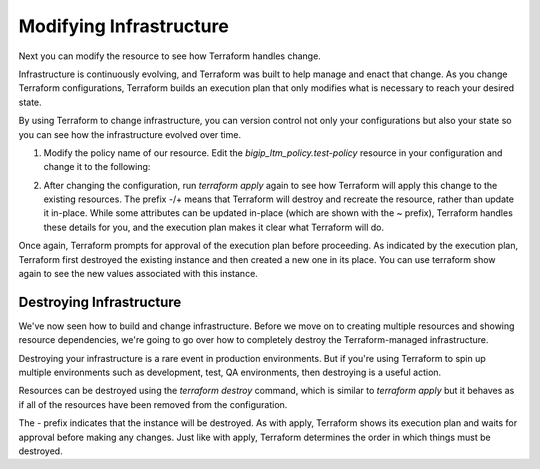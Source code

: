 Modifying Infrastructure
========================

Next you can modify the resource to see how Terraform handles change.

Infrastructure is continuously evolving, and Terraform was built to help manage and enact that change. As you change Terraform configurations, Terraform builds an execution plan that only modifies what is necessary to reach your desired state.

By using Terraform to change infrastructure, you can version control not only your configurations but also your state so you can see how the infrastructure evolved over time.

1. Modify the policy name of our resource. Edit the `bigip_ltm_policy.test-policy` resource in your configuration and change it to the following:

.. code-block:: javascript
   :linenos:

   provider "bigip" {
    address = "x.x.x.x"
    username = "x.x.x.x"
    password = "x.x.x.x"
    }

    resource "bigip_ltm_policy" "test-policy" {
    name = "test_policy"
    strategy = "first-match"
    requires = ["http"]
    published_copy = "Drafts/test_policy"
    controls = ["forwarding"]
    rule {
    name = "rule6"
    action {
    tm_name = "20"
    forward = true
    pool = "/Common/mypool"
    }
    }
    depends_on = ["bigip_ltm_pool.mypool"]
    }

    resource "bigip_ltm_pool" "mypool" {
    name = "/Common/mypool"
    monitors = ["/Common/http"]
    allow_nat = "yes"
    allow_snat = "yes"
    load_balancing_mode = "round-robin"
    }


2. After changing the configuration, run `terraform apply` again to see how Terraform will apply this change to the existing resources. The prefix -/+ means that Terraform will destroy and recreate the resource, rather than update it in-place. While some attributes can be updated in-place (which are shown with the ~ prefix), Terraform handles these details for you, and the execution plan makes it clear what Terraform will do. 

.. code-block:: javascript
   :linenos:

   root@terraforn-ubuntu3:~/go/src/github.com/terraform-providers/terraform-provider-bigip# terraform apply
    bigip_ltm_pool.mypool: Refreshing state... [id=/Common/mypool]
    bigip_ltm_policy.test-policy: Refreshing state... [id=new_policy]

    An execution plan has been generated and is shown below.
    Resource actions are indicated with the following symbols:
    -/+ destroy and then create replacement

    Terraform will perform the following actions:

    # bigip_ltm_policy.test-policy must be replaced
    -/+ resource "bigip_ltm_policy" "test-policy" {
    controls = [
    "forwarding",
    ]
    ~ id = "new_policy" -> (known after apply)
    ~ name = "new_policy" -> "test_policy" # forces replacement
    ~ published_copy = "Drafts/new_policy" -> "Drafts/test_policy" # forces replacement
    requires = [
    "http",
    ]
    ~ strategy = "/Common/first-match" -> "first-match"

    ~ rule {
    name = "rule6"

    ~ action {
    + app_service = (known after apply)
    + application = (known after apply)
    ~ asm = false -> (known after apply)
    ~ avr = false -> (known after apply)
    ~ cache = false -> (known after apply)
    ~ carp = false -> (known after apply)
    + category = (known after apply)
    ~ classify = false -> (known after apply)
    + clone_pool = (known after apply)
    ~ code = 0 -> (known after apply)
    ~ compress = false -> (known after apply)
    + content = (known after apply)
    ~ cookie_hash = false -> (known after apply)
    ~ cookie_insert = false -> (known after apply)
    ~ cookie_passive = false -> (known after apply)
    ~ cookie_rewrite = false -> (known after apply)
    ~ decompress = false -> (known after apply)
    ~ defer = false -> (known after apply)
    ~ destination_address = false -> (known after apply)
    ~ disable = false -> (known after apply)
    + domain = (known after apply)
    ~ enable = false -> (known after apply)
    + expiry = (known after apply)
    ~ expiry_secs = 0 -> (known after apply)
    + expression = (known after apply)
    + extension = (known after apply)
    + facility = (known after apply)
    forward = true
    + from_profile = (known after apply)
    ~ hash = false -> (known after apply)
    + host = (known after apply)
    ~ http = false -> (known after apply)
    ~ http_basic_auth = false -> (known after apply)
    ~ http_cookie = false -> (known after apply)
    ~ http_header = false -> (known after apply)
    - http_host = false -> null
    ~ http_referer = false -> (known after apply)
    ~ http_reply = false -> (known after apply)
    ~ http_set_cookie = false -> (known after apply)
    ~ http_uri = false -> (known after apply)
    + ifile = (known after apply)
    ~ insert = false -> (known after apply)
    + internal_virtual = (known after apply)
    + ip_address = (known after apply)
    + key = (known after apply)
    ~ l7dos = false -> (known after apply)
    ~ length = 0 -> (known after apply)
    + location = (known after apply)
    ~ log = false -> (known after apply)
    ~ ltm_policy = false -> (known after apply)
    + member = (known after apply)
    + message = (known after apply)
    + netmask = (known after apply)
    + nexthop = (known after apply)
    + node = (known after apply)
    ~ offset = 0 -> (known after apply)
    + path = (known after apply)
    ~ pem = false -> (known after apply)
    ~ persist = false -> (known after apply)
    ~ pin = false -> (known after apply)
    + policy = (known after apply)
    pool = "/Common/mypool"
    ~ port = 0 -> (known after apply)
    + priority = (known after apply)
    + profile = (known after apply)
    + protocol = (known after apply)
    + query_string = (known after apply)
    + rateclass = (known after apply)
    ~ redirect = false -> (known after apply)
    ~ remove = false -> (known after apply)
    ~ replace = false -> (known after apply)
    ~ request = false -> (known after apply)
    ~ request_adapt = false -> (known after apply)
    ~ reset = false -> (known after apply)
    ~ response = false -> (known after apply)
    ~ response_adapt = false -> (known after apply)
    + scheme = (known after apply)
    + script = (known after apply)
    ~ select = false -> (known after apply)
    ~ server_ssl = false -> (known after apply)
    ~ set_variable = false -> (known after apply)
    + snat = (known after apply)
    + snatpool = (known after apply)
    ~ source_address = false -> (known after apply)
    ~ ssl_client_hello = false -> (known after apply)
    ~ ssl_server_handshake = false -> (known after apply)
    ~ ssl_server_hello = false -> (known after apply)
    ~ ssl_session_id = false -> (known after apply)
    ~ status = 0 -> (known after apply)
    ~ tcl = false -> (known after apply)
    ~ tcp_nagle = false -> (known after apply)
    + text = (known after apply)
    ~ timeout = 0 -> (known after apply)
    tm_name = "20"
    ~ uie = false -> (known after apply)
    ~ universal = false -> (known after apply)
    + value = (known after apply)
    + virtual = (known after apply)
    + vlan = (known after apply)
    ~ vlan_id = 0 -> (known after apply)
    ~ wam = false -> (known after apply)
    ~ write = false -> (known after apply)
    }
    }
    }

    Plan: 1 to add, 0 to change, 1 to destroy.

    Do you want to perform these actions?
    Terraform will perform the actions described above.
    Only 'yes' will be accepted to approve.

    Enter a value: yes

    bigip_ltm_policy.test-policy: Destroying... [id=new_policy]
    bigip_ltm_policy.test-policy: Destruction complete after 0s
    bigip_ltm_policy.test-policy: Creating...
    bigip_ltm_policy.test-policy: Creation complete after 0s [id=test_policy]

    Apply complete! Resources: 1 added, 0 changed, 1 destroyed.


Once again, Terraform prompts for approval of the execution plan before proceeding. As indicated by the execution plan, Terraform first destroyed the existing instance and then created a new one in its place. You can use terraform show again to see the new values associated with this instance.

Destroying Infrastructure
-------------------------

We've now seen how to build and change infrastructure. Before we move on to creating multiple resources and showing resource dependencies, we're going to go over how to completely destroy the Terraform-managed infrastructure.

Destroying your infrastructure is a rare event in production environments. But if you're using Terraform to spin up multiple environments such as development, test, QA environments, then destroying is a useful action.

Resources can be destroyed using the `terraform destroy` command, which is similar to `terraform apply` but it behaves as if all of the resources have been removed from the configuration.

The - prefix indicates that the instance will be destroyed. As with apply, Terraform shows its execution plan and waits for approval before making any changes. Just like with apply, Terraform determines the order in which things must be destroyed. 


.. code-block:: javascript
   :linenos:

   root@terraforn-ubuntu3:~/go/src/github.com/terraform-providers/terraform-provider-bigip# terraform destroy
    bigip_ltm_pool.mypool: Refreshing state... [id=/Common/mypool]
    bigip_ltm_policy.test-policy: Refreshing state... [id=test_policy]

    An execution plan has been generated and is shown below.
    Resource actions are indicated with the following symbols:
    - destroy

    Terraform will perform the following actions:

    # bigip_ltm_policy.test-policy will be destroyed
    - resource "bigip_ltm_policy" "test-policy" {
    - controls = [
    - "forwarding",
    ] -> null
    - id = "test_policy" -> null
    - name = "test_policy" -> null
    - published_copy = "Drafts/test_policy" -> null
    - requires = [
    - "http",
    ] -> null
    - strategy = "/Common/first-match" -> null

    - rule {
    - name = "rule6" -> null

    - action {
    - asm = false -> null
    - avr = false -> null
    - cache = false -> null
    - carp = false -> null
    - classify = false -> null
    - code = 0 -> null
    - compress = false -> null
    - cookie_hash = false -> null
    - cookie_insert = false -> null
    - cookie_passive = false -> null
    - cookie_rewrite = false -> null
    - decompress = false -> null
    - defer = false -> null
    - destination_address = false -> null
    - disable = false -> null
    - enable = false -> null
    - expiry_secs = 0 -> null
    - forward = true -> null
    - hash = false -> null
    - http = false -> null
    - http_basic_auth = false -> null
    - http_cookie = false -> null
    - http_header = false -> null
    - http_host = false -> null
    - http_referer = false -> null
    - http_reply = false -> null
    - http_set_cookie = false -> null
    - http_uri = false -> null
    - insert = false -> null
    - l7dos = false -> null
    - length = 0 -> null
    - log = false -> null
    - ltm_policy = false -> null
    - offset = 0 -> null
    - pem = false -> null
    - persist = false -> null
    - pin = false -> null
    - pool = "/Common/mypool" -> null
    - port = 0 -> null
    - redirect = false -> null
    - remove = false -> null
    - replace = false -> null
    - request = false -> null
    - request_adapt = false -> null
    - reset = false -> null
    - response = false -> null
    - response_adapt = false -> null
    - select = false -> null
    - server_ssl = false -> null
    - set_variable = false -> null
    - source_address = false -> null
    - ssl_client_hello = false -> null
    - ssl_server_handshake = false -> null
    - ssl_server_hello = false -> null
    - ssl_session_id = false -> null
    - status = 0 -> null
    - tcl = false -> null
    - tcp_nagle = false -> null
    - timeout = 0 -> null
    - tm_name = "20" -> null
    - uie = false -> null
    - universal = false -> null
    - vlan_id = 0 -> null
    - wam = false -> null
    - write = false -> null
    }
    }
    }

    # bigip_ltm_pool.mypool will be destroyed
    - resource "bigip_ltm_pool" "mypool" {
    - allow_nat = "yes" -> null
    - allow_snat = "yes" -> null
    - id = "/Common/mypool" -> null
    - load_balancing_mode = "round-robin" -> null
    - monitors = [
    - "/Common/http",
    ] -> null
    - name = "/Common/mypool" -> null
    - reselect_tries = 0 -> null
    - service_down_action = "none" -> null
    - slow_ramp_time = 0 -> null
    }

    Plan: 0 to add, 0 to change, 2 to destroy.

    Do you really want to destroy all resources?
    Terraform will destroy all your managed infrastructure, as shown above.
    There is no undo. Only 'yes' will be accepted to confirm.

    Enter a value: yes

    bigip_ltm_policy.test-policy: Destroying... [id=test_policy]
    bigip_ltm_policy.test-policy: Destruction complete after 0s
    bigip_ltm_pool.mypool: Destroying... [id=/Common/mypool]
    bigip_ltm_pool.mypool: Destruction complete after 0s

    Destroy complete! Resources: 2 destroyed.
    root@terraforn-ubuntu3:~/go/src/github.com/terraform-providers/terraform-provider-bigip#


